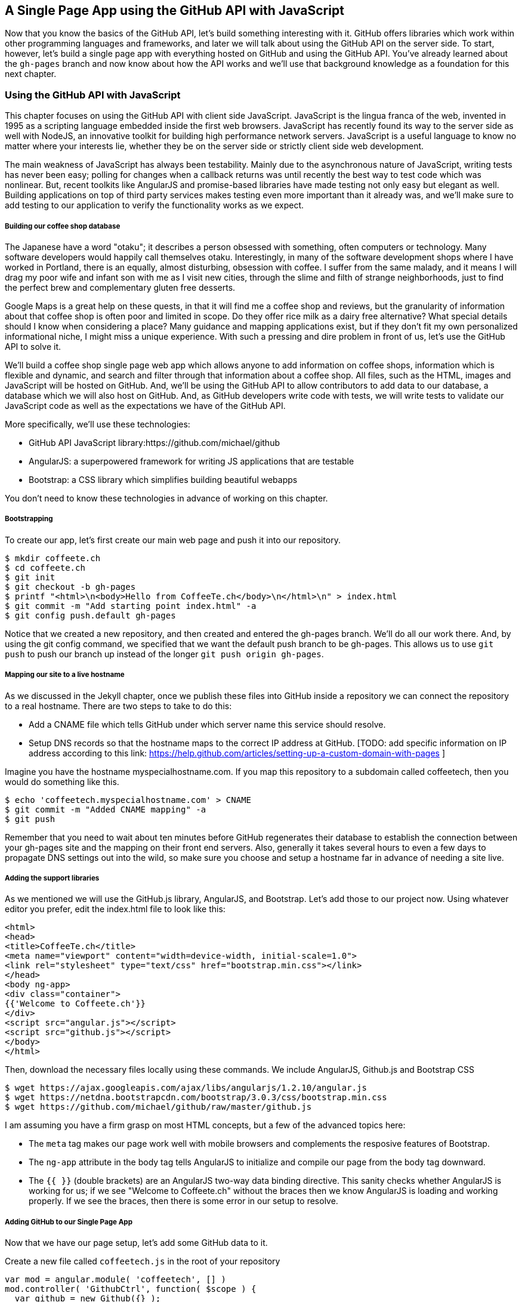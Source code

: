== A Single Page App using the GitHub API with JavaScript

Now that you know the basics of the GitHub API, let's build something
interesting with it. GitHub offers libraries which work within other
programming languages and frameworks, and later we will talk about
using the GitHub API on the server side. To start, however, let's
build a single page app with everything hosted on GitHub and using the
GitHub API. You've already learned about the `gh-pages` branch and now
know about how the API works and we'll use that background knowledge
as a foundation for this next chapter. 

=== Using the GitHub API with JavaScript

This chapter focuses on using the GitHub API with client side
JavaScript. JavaScript is the lingua franca of the web, invented in
1995 as a scripting language embedded inside the first web browsers.
JavaScript has recently found its way to the server side as well with
NodeJS, an innovative toolkit for building high performance network
servers. JavaScript is a useful language to know no matter where your
interests lie, whether they be on the server side or strictly client
side web development. 

The main weakness of JavaScript has always been testability. Mainly
due to the asynchronous nature of JavaScript, writing tests has never
been easy; polling for changes when a callback returns was until
recently the best way to test code which was nonlinear. But, recent
toolkits like AngularJS and promise-based libraries have made testing
not only easy but elegant as well. Building applications on top of
third party services makes testing even more important than it already
was, and we'll make sure to add testing to our application to verify
the functionality works as we expect.

===== Building our coffee shop database

The Japanese have a word "otaku"; it describes a person obsessed with
something, often computers or technology. Many software developers
would happily call themselves otaku. Interestingly, in many of the
software development shops where I have worked in Portland, there is
an equally, almost disturbing, obsession with coffee. I suffer from
the same malady, and it means I will drag my poor wife and infant son
with me as I visit new cities, through the slime and filth of strange
neighborhoods, just to find the perfect brew and complementary gluten
free desserts. 

Google Maps is a great help on these quests, in that it will find me a
coffee shop and reviews, but the granularity of information about that
coffee shop is often poor and limited in scope. Do they offer rice
milk as a dairy free alternative?  What special details should I know when considering a place?
Many guidance and mapping applications exist, but if they don't fit my
own personalized informational niche, I might miss a unique
experience. With such a pressing and dire problem in front of us, let's use
the GitHub API to solve it.

We'll build a coffee shop single page web app which allows anyone to add
information on coffee shops, information which is flexible and
dynamic, and search and filter through that information about a coffee
shop. All files, such as the HTML, images  and JavaScript will be
hosted on GitHub. And, we'll be using the GitHub API to allow
contributors to add data to our database, a database which we will
also host on GitHub. And, as GitHub developers write code with tests,
we will write tests to validate our JavaScript code as well as the
expectations we have of the GitHub API.

More specifically, we'll use these technologies:

* GitHub API JavaScript library:https://github.com/michael/github
* AngularJS: a superpowered framework for writing JS applications that
  are testable
* Bootstrap: a CSS library which simplifies building beautiful webapps

You don't need to know these technologies in advance of working on this chapter.

===== Bootstrapping

To create our app, let's first create our main web page and push it into our repository.

[source,bash]
$ mkdir coffeete.ch
$ cd coffeete.ch
$ git init 
$ git checkout -b gh-pages
$ printf "<html>\n<body>Hello from CoffeeTe.ch</body>\n</html>\n" > index.html
$ git commit -m "Add starting point index.html" -a
$ git config push.default gh-pages

Notice that we created a new repository, and then created and entered the gh-pages branch. We'll do all our work there. And, by using the git config command, we specified that we want the default push branch to be gh-pages. This allows us to use `git push` to push our branch up instead of the longer `git push origin gh-pages`.

===== Mapping our site to a live hostname

As we discussed in the Jekyll chapter, once we publish these files
into GitHub inside a repository we can connect the repository to a
real hostname. There are two steps to take to do this:

* Add a CNAME file which tells GitHub under which server name this service should resolve. 
* Setup DNS records so that the hostname maps to the correct IP
  address at GitHub. [TODO: add specific information on IP address
  according to this link:
  https://help.github.com/articles/setting-up-a-custom-domain-with-pages ]

Imagine you have the hostname myspecialhostname.com. If you map this
repository to a subdomain called coffeetech, then you would do
something like this.

[source,bash]
$ echo 'coffeetech.myspecialhostname.com' > CNAME
$ git commit -m "Added CNAME mapping" -a
$ git push

Remember that you need to wait about ten minutes before GitHub
regenerates their database to establish the connection between your
gh-pages site and the mapping on their front end servers. Also,
generally it takes several hours to even a few days to propagate DNS
settings out into the wild, so make sure you choose and setup a
hostname far in advance of needing a site live.

===== Adding the support libraries

As we mentioned we will use the GitHub.js library, AngularJS, and
Bootstrap. Let's add those to our project now. Using whatever editor
you prefer, edit the index.html file to look like this:

[source,html index.html]
<html>
<head>
<title>CoffeeTe.ch</title>
<meta name="viewport" content="width=device-width, initial-scale=1.0">
<link rel="stylesheet" type="text/css" href="bootstrap.min.css"></link>
</head>
<body ng-app>
<div class="container">
{{'Welcome to Coffeete.ch'}}
</div>
<script src="angular.js"></script>
<script src="github.js"></script>
</body>
</html>

Then, download the necessary files locally using these commands. We
include AngularJS, Github.js and Bootstrap CSS

[source,bash]
$ wget https://ajax.googleapis.com/ajax/libs/angularjs/1.2.10/angular.js
$ wget https://netdna.bootstrapcdn.com/bootstrap/3.0.3/css/bootstrap.min.css
$ wget https://github.com/michael/github/raw/master/github.js

I am assuming you have a firm grasp on most HTML concepts, but a few
of the advanced topics here:

* The `meta` tag makes our page work well with mobile browsers and
  complements the resposive features of Bootstrap.
* The `ng-app` attribute in the body tag tells AngularJS to initialize
  and compile our page from the body tag downward. 
* The `{{ }}` (double brackets) are an AngularJS two-way data binding
  directive. This sanity checks whether AngularJS is working for us;
  if we see "Welcome to Coffeete.ch" without the braces then we know
  AngularJS is loading and working properly. If we see the braces,
  then there is some error in our setup to resolve.

===== Adding GitHub to our Single Page App

Now that we have our page setup, let's add some GitHub data to it.

Create a new file called `coffeetech.js` in the root of your repository

[source,javascript]
-----
var mod = angular.module( 'coffeetech', [] )
mod.controller( 'GithubCtrl', function( $scope ) {
  var github = new Github({} );
  var repo = github.getRepo( "gollum", "gollum" );
  repo.show( function(err, repo) {
    $scope.repo = repo;
    $scope.$apply();
  }); 
})
-----

Modify our `index.html` to utilize this new code:

[source,html index.html]
<html>
<head>
<title>CoffeeTe.ch</title>
<meta name="viewport" content="width=device-width, initial-scale=1.0">
<link rel="stylesheet" type="text/css" href="bootstrap.min.css"></link>
</head>
<body ng-app="coffeetech">
<div class="container" ng-controller="GithubCtrl">
{{ repo | json }}
</div>
<script src="angular.js"></script>
<script src="github.js"></script>
<script src="coffeetech.js"></script>
</body>
</html>

Let's talk about these changes starting with the HTML file first.

We added or changed just three lines. In reverse geographic order, we
added a reference to our `coffeetech.js` file beneath our other JS
references. And, then we removed our databinding to the `Welcome to
CoffeeTech` string and replaced it with a binding to the variable
`repo` filtered by the JSON filter. Finally, we changed the `ng-app`
reference to use the module we defined in our `coffeetech.js` file.

If you have never used AngularJS before, you are probably thoroughly
confused about the `coffeetech.js` file. Before we dive into the
syntax, understand the following features of AngularJS, and then
you'll understand the significant problems solved by those same features:

* AngularJS utilizes something called two-way databinding. AngularJS
  solves the problem you have with building JS apps: marshalling data
  from your JS code into your HTML templates, marshalling data from
  your AJAX calls into your JS code and then marshalling that into
  your HTML templates. Marcia, Marcia, Marcia! Enough already:
  allow AngularJS to do this heavy lifting. To use it, we just
  define a variable on the AngularJS scope, and then place a reference
  to the scope in our HTML using the `{{ }}` databinding directives.
  In this case we set a variable called `repo` on our scope once we
  return from the show() method callback in the Github.js API call.
  Notice we don't have to do anything to place data inside the HTML
  once the `repo.show()` callback has completed other than notifying
  AngularJS that data has changed using the `$apply()` method. We only
  need to call `$apply()` if we are using a third party library that
  uses callbacks, anything defined within AngularJS is wrapped inside
  the `$apply()` block.
* Inspecting a JS object inside your webpage can be complicated; do
  you extract information from the object, put them into <div>s, doing
  all the marshalling we just realized is a royal pain in the lives of
  most modern JavaScript developers? If we are using AngularJS it does not
  have to be. AngularJS provides a filter which you can apply (using the pipe
  character) that produces a pretty printed object in your webpage. You
  see that with the `repo | json` code. `json` is a filter AngularJS
  provides by default. We'll use filters later in a powerful way.
* Many people see this kind of two way databinding and assume it
  cannot be performant, arguing that AngularJS must be polling the JavaScript
  objects to see changes. Not true! AngularJS is written in a smart
  way and only processes and changes the DOM when changes are noticed
  inside a digest cycle. If you put all your code properly into your
  scope, AngularJS will handle tracking changes for you. As we
  mentioned briefly above, if you use a
  third party library which uses callbacks, like the Github.js library
  does, then you need to notify AngularJS that there has been a change
  by manually calling the `$apply` function on the `$scope` object once
  you have completed adding data to the scope inside the callback.
* AngularJS allows you to break application functionality into
  isolated components which makes your application more testable. When
  we call `angular.controller` we are creating a controller which has
  functionality defined on it and encapsulated inside itself.

Now that we understand the benefits of using AngularJS, a few more
specifics about the implementation details of our `coffeetech.js`
file. 

* We create a new Github() object using the constructor. This
  constructor can take user credentials, but for now, we can just
  create it without those since we are accessing a public repository.
* Once we have our `github` object, we call the method `getRepo()` with
  a owner and a name. This returns our repository object. To actually
  load the data for this repository object, we call the show method
  and pass it a callback which uses the two parameters `err` and
  `repo` to handle errors or otherwise provide us with details of the
  repository specified. In this case we are using the Gollum wiki
  public repository to display some sample data.

So, Github.js handles making the proper request to Github for us, and
AngularJS handles putting the results into our web page.

If you load this up in your browser, you will see something like this:

image::images/javascript-gollum.png[]

Yikes, that is a lot of data. AngularJS's JSON filter pretty printed
it for us, but this is a bit too much. 

Modify the HTML to show just a few vital pieces of information.

[source,html index.html]
<html>
<head>
<title>CoffeeTe.ch</title>
<meta name="viewport" content="width=device-width, initial-scale=1.0">
<link rel="stylesheet" type="text/css" href="bootstrap.min.css"></link>
</head>
<body ng-app="coffeetech">
<div class="container" ng-controller="GithubCtrl">
<div>Subscriber count: {{ repo.subscribers_count }}</div>
<div>Network count: {{ repo.network_count }}</div>
</div>
<script
src="angular.js"></script>
<script src="github.js"></script>
<script src="coffeetech.js"></script>
</body>
</html>

No we see something more palatable.

image::images/javascript-gollum-precise.png[]

We've just extracted the subscriber and network count from the gollum
repository hosted on GitHub using the GitHub API and placed it into
our single page app.

===== Visualize Application Data Structure

Now, let's build our application. First, consider how we
will structure our data. We are going to use GitHub as our data store.
GitHub is built on top of Git, a technology that could not be better suited for
storing content. However, there is a major difference between
accessing data stored inside a Git repository and a traditional database:
searchability. Git repositories are great for storing data, and
GitHub exposes storing data through their API. While Git itself
has many ways to search and retrieve data, the GitHub API does not
easily allow searching our repository data. Let's make sure to
design and store the data in a structured way so that we can search
it on the client side.

This application allows us to search coffee shops. These coffee shops
will be, for the most part, in larger cities. If we keep all the data 
stored as JSON files named after the city, we can keep data located in
a file named after the city, and then either use geolocation on the
client side to retrieve a set of the data, or ask the user to choose
their city manually.

If we look at the Github.js javascript documentation on Github
[https://github.com/michael/github] we can see that there are some
options for us to pull content from a repository. We'll store a data
file in JSON named after the city inside our repository and retrieve
this from that repository. It looks like the calls we need to use are
`github.getRepo( username, reponame )` and once we have retrieved the
repository, `repo.contents( branch, path, callback )`. 

==== Writing tests

Before we get deep into writing the code to pull this data, let's add
some tests. Testing not only builds better code by making us think
clearly about how our code will be used from the outside, but makes it
easier for an outsider (meaning other team members) to use our code.
Testing facilitates "social coding."

We'll use a tool called `karma`. Karma simplifies writing JavaScript
tests. We need to first install the tool, then write a test or two.
Karma can easily be installed using NPM, which we document in the
first chapter.

[source,bash]
-----
$ npm install karma -g
$ karma init karma.config.js
$ wget https://ajax.googleapis.com/ajax/libs/angularjs/1.2.7/angular-mocks.js
-----

Then, create a file called `karma.config.js` and enter the following contents:

[source,javascript karma.config.js]
-----
[filename=".", language="js", sha="2204ef0:support/js/karma.config.js"]
snippet~~~~~
To be replaced
snippet~~~~~
-----

To write the test, let's clarify what we want our code to do:

* When a user first visits the application, we should use the
  geolocation features of their browser to determine their location.
* Pull a file from our repository which contains general latitude and
  longitude locations of different cities.
* Iterate over the list of cities and see if we are within 25 miles of
  any of the cities. If so, set the current city to the first match.
* If we found a city, load the JSON data file from GitHub

We'll use a `ng-init` directive which simply tells AngularJS to call the
function specified when the controller has finished loading. We'll
call this function `init` so let's test it below.

[source,javascript coffeetech.spec.js]
-----
describe( "GithubCtrl", function() {
    var scope = undefined;
    var ctrl = undefined;
    var gh  = undefined;
    var repo = undefined;
    var geo = undefined;

    function generateMockGeolocationSupport( lat, lng ) {
        response = ( lat && lng ) ? { coords: { lat: lat, lng: lng } } : { coords: CITIES[0] };
        geo = { getCurrentPosition: function( success, failure ) {
            success( response );
        } };
        spyOn( geo, "getCurrentPosition" ).andCallThrough();
    }

    function generateMockRepositorySupport() {
        repo = { read: function( branch, filename, cb ) {
            cb( undefined, JSON.stringify( filename == "cities.json" ? CITIES : PORTLAND ) );  
        } };
        spyOn( repo, "read" ).andCallThrough();

        gh = new Github({});
        spyOn( gh, "getRepo" ).andCallFake( function() {
            return repo;
        } );
    }

    beforeEach( module( "coffeetech" ) );

    beforeEach( inject( function ($controller, $rootScope ) {
            generateMockGeolocationSupport();
            generateMockRepositorySupport();
            scope = $rootScope.$new();
            ctrl = $controller( "GithubCtrl", { $scope: scope, Github: gh, Geo: geo } );
        } )
    );

    describe( "#init", function() {
        it( "should initialize, grabbing current city", function() {
            scope.init();
            expect( geo.getCurrentPosition ).toHaveBeenCalled();
            expect( gh.getRepo ).toHaveBeenCalled();
            expect( repo.read ).toHaveBeenCalled();
            expect( scope.cities.length ).toEqual( 2 );
            expect( scope.city.name ).toEqual( "portland" );
            expect( scope.shops.length ).toEqual( 3 );
        });
    });
});
-----

This JS test file has the boilerplate code used in any AngularJS test.
You setup the scope and instantiate the
controller with that scope, and then can manually call the methods on
the scope to simulate interaction with our app. As we are calling into
a JavaScript function inside of the Github JS object which uses an
asynchronous callback, we will likely have to wait for an AJAX call to
return. Simulating this is difficult in a test, so instead we will
create a mock object for Github and then inject it into our
`GithubCtrl` controller. Instead of having our controller make real
calls to Github, we can call into our mock object and verify the
correct calls are made. The real meat of of
our test is inside the `describe` and `it` blocks: we initialize the
scope. We then expect that the functions on our mocked objects will be
executed. And, we verify the data is correctly set on our scope.

Specifically, our test does these things:

* Calls the `init` function defined in our controller (which will be
  handled using our `ng-init` directive in the HTML).
* Verify that the geolocation service was called.
* Verify that we called `getRepo` on our mocked Github object.
* Verify that we called `read` on the repo we returned from the
  `getRepo` call.
* Verify that we used the data returned from the read to fill our
  cities object inside our scope object.
* Verify that we calculated the correct current city as Portland.
* Verify that we have loaded the JSON data file for the current city

Now that we have a set of tests, run the test suite from the command
line and watch them fail.

[source,bash]
------
$ karma start karma.conf.js
Chrome 32.0.1700 (Mac OS X 10.9.1) GithubCtrl #init should initialize, grabbing current city FAILED
	Error: [$injector:modulerr] Failed to instantiate module coffeetech due to:
	Error: [$injector:nomod] Module 'coffeetech' is not available! You either misspelled the module name or forgot to load it. If registering a module ensure that you specify the dependencies as the second argument.
...
------

Now we can write the code to support the tests we have written.

First add support fixtures, data files which have test data. Add the `fixtures-cities.js` file.

[source,javascript]
-----
[filename=".", language="js", sha="2204ef0:support/js/fixtures-cities.js"]
snippet~~~~~
To be replaced
snippet~~~~~
-----

And, the `fixtures-portland.js` file.

[source,javascript fixture-portland.js] 
-----
[filename=".", language="js", sha="2204ef0:support/js/fixtures-portland.js"]
snippet~~~~~
To be replaced
snippet~~~~~
-----

Then add the `coffeetech.js` file:

[source,javascript]
----
[filename=".", language="js", sha="b45067a:support/js/coffeetech.js"]
snippet~~~~~
To be replaced
snippet~~~~~
----

<1> We extract the Github library into an AngularJS factory. This
allows us to inject our mocked GitHub object inside our tests; if we
had placed the GitHub instance creation code inside our controller,
we would not have been able to easily mock it out in our tests.
<1> We extract the geolocation support into an AngularJS factory. As
we did with the GitHub library mock, we can now inject a fake one into
our tests.
<1> Set the username and repository. If you are putting this into
your own repository, modify this appropriately, but you can use these
arguments until you do post this into your own repository.
<1> We use the `read` method to pull file contents from the
repository. Notice we use the `gh-pages` branch since we are storing our
single page app and all the data there.
<1> Once our data is returned to us, it is simply a string. We need to
reconstitute this data back into a JavaScript object using the
`JSON.parse` method.
<1> After we retrieve our data from the repository, we can use the
data inside the cities array to determine our current city.
<1> Since we are calling outside of AngularJS and returning inside a
callback, we need to call `scope.$apply()` like we showed in prior examples.

At first glance, the calculate distance function looks confusing, no?
Unless you are a geocoding geek, how do we know this works as
advertised? Well, let's write some tests to prove it. Add these lines
to the bottom of your coffeetech.spec.js, just within the last `});`
closing braces

[source,javascript]
-----
    describe( "#calculateDistance", function() {
        it( "should find distance between two points", function() {
            expect( parseInt( scope.calculateDistance( 14.599512, 120.98422, 10.315699, 123.885437 ) * 0.61371 ) ).toEqual( 354 );
        });
    });

-----

To build this test, I searched for "distance between Manila" and
Google autocompleted my search to "Cebu". It says they are 338 miles
apart. I then grabbed latitude and longitudes for those cities and
built the test above. I expected my test to fail as my coordinates
were going to be off by a few miles here or there. But, the test
showed that our distance was 571. Hmm, perhaps we calculated in kilometers, not miles?
Indeed, I had forgotten this algorithm actually calculated the
distance in kilometers, not miles. So, we need to multiply the result
by 0.621371 to get the value in miles, which ends up being close
enough to what Google reports the distance to be. 

Now, let's expose the new data inside the `index.html` file like so:

[source,html]
-----
[filename=".", language="js", sha="0e872b1:support/js/index.html"]
snippet~~~~~
To be replaced
snippet~~~~~
-----

<1> `ng-repeat` is an AngularJS directive which iterates over an array
of items. Here we use it to iterate over the items in our
`portland.json` file and insert a snippet of HTML with our data
interpolated from each item in the iteration.
<2> We are now using Bootstrap to establish structure in our HTML. The
`col-md-6` class tells Bootstrap to build a column sized at 50% of our 12
column layout. We setup two adjacent columns this way. And, if we are 
inside a mobile device, it properly stacks these columns.
<3> Notice how we bind to data from the JSON file.

====== Errors Already?

If you run this in your browser, you will not see the shops for our city
displayed. Something is broken, so
let's investigate. I recommend using the Chrome browser to
debug this, but you can use any browser and set of developer tools you
like. For Chrome, right clicking on the
page anywhere and selecting "Inspect Element" at the bottom (or by
the keyboard shortcut "F12" or "Ctrl + Shift
+ I" on Windows or Linux or "Cmd + Opt + I" on Mac ) will bring up
the developer console. Then select the
console window. Refresh the browser window, and you'll see this in the
console: 

[source,error]
------
Uncaught TypeError: Cannot call method 'select' of undefined 
------

If you click on the link to the right for github.js, you'll see this.

image::images/javascript-underscore-missing.png[]

You see at the point of error that we are calling `select` on the tree.
Select appears to be a method defined on an underscore character. If
you use JavaScript frequently, you'll recognize that the underscore
variable comes from the Underscore library, and `select` is a method
which detects the first matching instance inside an array. Under the
hood, the Github.js library is pulling the entire tree from the
repository, then iterating over each item in the tree, then selecting
the item from the tree which matches the name of the file we have
requested. This is an important performance implication to consider;
the GitHub API does not provide a way to directly request content by
the path name. Instead, you pull a list of files and then request the
file by the SHA hash.

However, we get an error telling us `select` is undefined. Did we forget
to include underscore.js? Reviewing the documentation on Github.js, we
see that it states underscore.js and base64.js are required. We did
not see the issue when we pulled the information To
include these, run these commands from the console: 

[source,bash]
$ wget http://underscorejs.org/underscore-min.js
$ wget https://raw.github.com/dankogai/js-base64/master/base64.js

Then, make your index.html look like this:

[source,html index.html]
-----
[filename=".", language="js", sha="c503dbf:support/js/index.html"]
snippet~~~~~
To be replaced
snippet~~~~~
-----

Let's also add a link to Google Maps with these coordinates, to allow
the user to generate driving directions and get to the coffee shop.

===== Simulating user reported data

So far we have built a database of cities and coffee shops in those
cities. Even the first version of Google Maps developed in the
Victorian era provided more value to its users. If we add our own
layer of information on top of this data (like quirky information
about the coffeeshop), however, then we might have something that
someone might find useful alongside Google Maps. Let's add some faked
data to our coffee shop information.

Modify the `portland.json` file so it looks like this:

[source,html index.html]
-----
[filename=".", language="js", sha="862ea6f:support/js/portland.json"]
snippet~~~~~
To be replaced
snippet~~~~~
-----

Notice that we added an array called `information` to our data set.
We'll use this to allow simple search. Add the search feature to our
`index.html`

[source,html]
-----
...
[filename=".", language="js", sha="576c668:support/js/index.html" lines="8..29"]
snippet~~~~~
To be replaced
snippet~~~~~
...
-----

<1> We add a search box which binds to the `search` model in our scope
<2> We add a filter on the data to display which searches through all
data inside each item in our `shops` array.
<3> If we are searching (the model variable `search` is defined) then
we show the extra information.

Now if we type in the word `gluten` in our search box, we filter out
anything except shops which match that, and we see the information
pieces formatted as labels underneath the shop name.

image::images/javascript-search-box.png[]


===== Adding data using pull-requests

Now that we have a functioning application, let's allow people to add
information themselves and help build our database. Just beneath the
link to the map link, add a button which will allow us to annotate a
coffeeshop with extra information. 

To add an annotation to our existing data we are going ask users to
contribute the "GitHub" way. Users will fork the repository, make a
change, and then issue a pull-request. We can do all of this from our
webapp using the Github.js library. This requires that we ask the
users to login, so we will prompt them for their username and
password, as well as the data they want to annotate.

The implementation we will use starts with adding an "annotate" button
to our HTML. 

[source,html]
-----
[filename=".", language="js", sha="2bc7122:support/js/index.html", lines="37..41"]
snippet~~~~~
To be replaced
snippet~~~~~
-----

Let's add some tests. Add another file called
`coffeetech.annotate.spec.js` with these contents:

[source,javascript]
-----
[filename=".", language="js", sha="60d840c:support/js/coffeetech-annotate.spec.js"]
snippet~~~~~
To be replaced
snippet~~~~~
-----

It looks similar to our previous tests where we mock out a bunch of
items from the Github.js library.  We added three new methods to
our mock Github object: `fork`, `write` and 
`createPullRequest`. We test that these are called. According to the
documentation for `fork` in the Github.js library, this method can
take a little time to return (as long as it takes for GitHub to
complete our fork request, which is nondeterministic), so we need to set a
timeout in our app and query for the new repository. This explains the
`$timeout.flush()`, a mock of the timeout browser call which
we can manually reconcile. We also added a mock prompt. We will be prompting the
user for username, password and the annotating data, and we will use
the native browser prompt mechanism to do this. If using prompt to
gather information from the user sounds like an ugly way to do it,
don't fret, we'll find a better way later.

Now that we are more familiar with the capabilities and limitations of
the GitHub API and the Github.js library, here are the steps we will
take to add data to our database. It will all be built on the
ubiquitous pull-request, of course!

* Call our `annotate` method once we click the annotate button next to
  a shop.
* The user will be prompted for a username, password and the data
  which they want to add to the shop. We'll use the credentials to
  create a new Github object within the Github.js library.
* We store the username and annotation data in the scope
  to make sure we have them when we return from asynchronous calls.
* We then call `fork` on the repository.
* We set a repeating timeout to make sure that the repository has been
  created. In our test we flush the timeout mock to simulate the
  completion of the timeout synchronously.
* We keep track of the status of our requests while waiting. When we are
  waiting for the fork we will indicate the state is `forking`. When
  done with forking we will annotate the data, so we will indicate
  `annotating` and `annotated` as the stages before and after this
  annotation. We can keep the user notified with these variables
  inside our HTML.
* Once we have forked and verified the fork, we will write to our
  fork. 
* After we have written to our fork with the new data, we create a pull
  request to request this data gets added to the original repository.
* After waiting for a bit to notify the user that our annotation
  request has completed, we clear the status.

All these expectations are encapsulated in our tests.

If you are still running karma in the background, you'll see the tests
fail with:

[source,bash]
-----
Chrome 32.0.1700 (Mac OS X 10.9.1) GithubCtrl #annotate should
annotate a shop FAILED
         TypeError: Object #<Scope> has no method 'annotate'
             at null.<anonymous> (/.../coffeetech.spec.js:80:19)
-----

Now, let's implement this functionality in our `coffeetech.js` file.
Add these lines to the bottom of the file, but before the last closing braces.

[source,javascript]
-----
  ...
[filename=".", language="js", sha="25533fd:support/js/coffeetech.js" lines="92..164"]
snippet~~~~~
To be replaced
snippet~~~~~
  ...
-----

<1> We create a new Github object with the username and password
provided. We leave it as an exercise of the reader to contend with
mistyped or incorrect credentials.
<2> Once we have forked the repository, we schedule a timeout in 10
seconds which will check to make sure our request completed.
<3> When we re-enter the timeout callback, we setup a repository
object for our new forked repository and try to request some content
from it. If this succeeds, we know the fork completed.
<4> With the fork ready, we write back into the repository with our
new addition. We just need to take the existing objects we have loaded
and add an annotate to the shop, then use `JSON.stringify` to turn it
back into a JSON string.
<5> To make a pull request, we create a repository object of the
original repository, as we issues pull requests against that.
<6> If the pull request succeeds, we update our status messages and
are done.

Let's add the status message into our HTML.

[source,javascript]
-----
...
[filename=".", language="js", sha="25533fd:support/js/index.html" lines="20..26"]
snippet~~~~~
To be replaced
snippet~~~~~
...
-----

==== Accepting the user contribution via a pull request

When someone makes an annotation to a shop, the owner of the original repository
gets a pull request notification on GitHub.

image::images/javascript-pull-request.png[]

As the owner of this repository and manager of this data, I like
managing contributions using pull requests inside GitHub.
In my humble opinion, there are no better tools for managing and
reviewing changes of information than those found on GitHub. This is a
simple case of adding data and might look like overkill at this scale.
You could imagine, however, that were you to have thousands of users,
making many contributions per day, that all of a sudden you would need
a complex system for managing, reviewing and accepting changes to your
data set. GitHub gives you all these tools: diff'ing files, user
management in case you wanted to delegate review to other people in
your organization, among many other features GitHub provides for its
users. This may not be the most obvious way to manage a database of
information, but there are compelling reasons to consider it against a
traditional database like Postgresql or Mysql.

===== Safely implementing login

If I saw this app in the wild and knew nothing about the authors, I
would never use it to submit data. The app asks for my GitHub username
and password. Given that I usually assign a random password which I
have no hope of remembering, it is almost impossible that I could
authenticate at all. Additionally, and more importantly, asking for my
username and password implicitly asks me to trust the authors of this
application. Trust in this case means that I trust them to not
maliciously use my credentials for nefarious purposes, and also asks
me to trust that they are not doing something stupid which would allow
an attacker to insert themselves into the middle of the
authentication process and steal my crendentials. It seems like every
day we hear of a break-in at a major internet service; I want to
believe that most people are out to do good in the world, so I am less
worried about the provider of such a service maliciously stealing my
crendentials, but I am worried about a script kiddie attacking the
service for fun and stealing my crendentials. At any rate, I would
never use a service which requires me to give up my username and
password to another service, especially one which is as important as
GitHub is to me. 

So, let's use oAuth instead and resolve these problems.

If we use oAuth, we enter our credentials directly into GitHub. We can
take advantage of 2-factor authentication. Once we have entered our
credentials, GitHub decides whether we are who we say we are, and then
returns us to the application which requested access. And, GitHub
provides the application with what is called an oAuth token that
encapsulates exactly what services on GitHub we have access to, and
whether that access is read-only or whether we can add data in a
read-write manner. This means our requesting service can ask to modify
only parts of our data within GitHub; this provides a much higher
level of trust to users as they know the application cannot touch the
more private parts within GitHub. Specifically, this means we could
ask for access only to gists and not request access to our
repositories, for example. And, finally, one important point about
oAuth tokens is that they can be revoked. So, once a specific action
has been taken, we can destroy the token and revoke access. With
simple username and password access, the only way to revoke access is
to change the password, which means any place you have saved that
password (password managers or other applications which login via
username and password) need to update their settings as well. With
oAuth we can revoke a single token at any time (and GitHub makes it
easy to do this) without affecting access to other services. 

==== Everything on GitHub, except for one piece

We would like to host everything on GitHub, but sadly there is one
piece which we cannot host there: the authentication component.
Somehow we need to safely authenticate our user into the GitHub and
retrieve an oAuth token. There is currently no way to do this strictly
client side (using only static HTML and JavaScript running in the
browser). Other authentication providers like Facebook do provide pure
JavaScript login functionality in their SDKs, but GitHub, citing
security concerns, has not release anything that does authentication
purely on the client set as of yet.

Somehow we have to involve a server into our authentication process.
The most obvious choice we have is to run a small authentication
server and delegate authentication to it, and once authentication is
completed, jump back in our application hosted on GitHub.

===== A NodeJS GitHub Authentication Service

Contiuing our love affair with JavaScript, let's build a simple
authentication service with NodeJS. There are several libraries which
offer support for oAuth authentication on GitHub, but the consistency
of NodeJS modules often leaves something to be desired. As I was
building this chapter I experimented with several of them and quickly
discovered even though it might have been the sanctioned and approved
module last year, that it has been abandoned this year. There is a
tendency to build software using the latest libraries as you might
assume the newest library would have the fewest bugs. In my
experience, NodeJS libraries come with less test coverage than other
language libraries, and for this reason, often have more breaking
changes than the authors would care to admit. Another reason to build
testable code. 

The library I finally settled upon is called Passport, written by
Stuart P. Benchley, which supports a strategy called `passport-github`
written by Jared Hanson. Both are open source and, of course, hosted
on GitHub. We'll write a simple NodeJS server which allows login via
GitHub, and then provides our single page application with a token to
use when talking to the GitHub API using Github.js.

===== Our own NodeJS Application

To build out NodeJS application we will first create the application
package manifest (`package.json`) which specifies the required pieces
and allows us to run `npm install` to download them all.

[source,javascript]
----
[filename=".", language="js", sha="c08eb2c:support/js/package.json"]
snippet~~~~~
To be replaced
snippet~~~~~
----

[source,javascript app.js]
----

----

We have it running locally, so we might consider now putting it on a
public server. There are several different hosting services for NodeJS
applications, like Heroku and Nodejitsu, but before we go down this
route, let's review the problems with this setup so far.

* requires a hosting provider. Not too complicated, but do we want to
  do devops? 
* hijacking the token. If another app knew about our methodology of
  loading a JS file, they too could request this resource and then
  have access to the oAuth token. They then have access to our GitHub
  account and our private repositories.
* Not testable.


===== Fixing our authentication system with Firebase


Instead, we will delegate authentication to Firebase. Firebase is a
real time communication toolset which integrates well with our choice
of AngularJS. Delegation of our authentication component is easy with
Firebase: we just create a GitHub application, provide the credentials
and GitHub oAuth scope to Firebase, and then our application offloads
user management to Firebase.  

To start, we need to create a new GitHub application.


===== Firebase App

By far the simplest and safest option. Firebase offers AngularJS
bindings and offer an integrated GitHub authentication component. 

image::images/javascript-firebase.png[]

==== Summary

Obviously there are some pieces of this app that leave things to be
desired. We don't handle incorrect username and password issues. We
don't have the case when someone has already forked the repository and
wants to contribute a second time. These are left as an exercise to
the reader.

We do show how to safely store and append to a flexible database stored
entirely inside of GitHub. And all from within an application stored
entirely on GitHub. 
